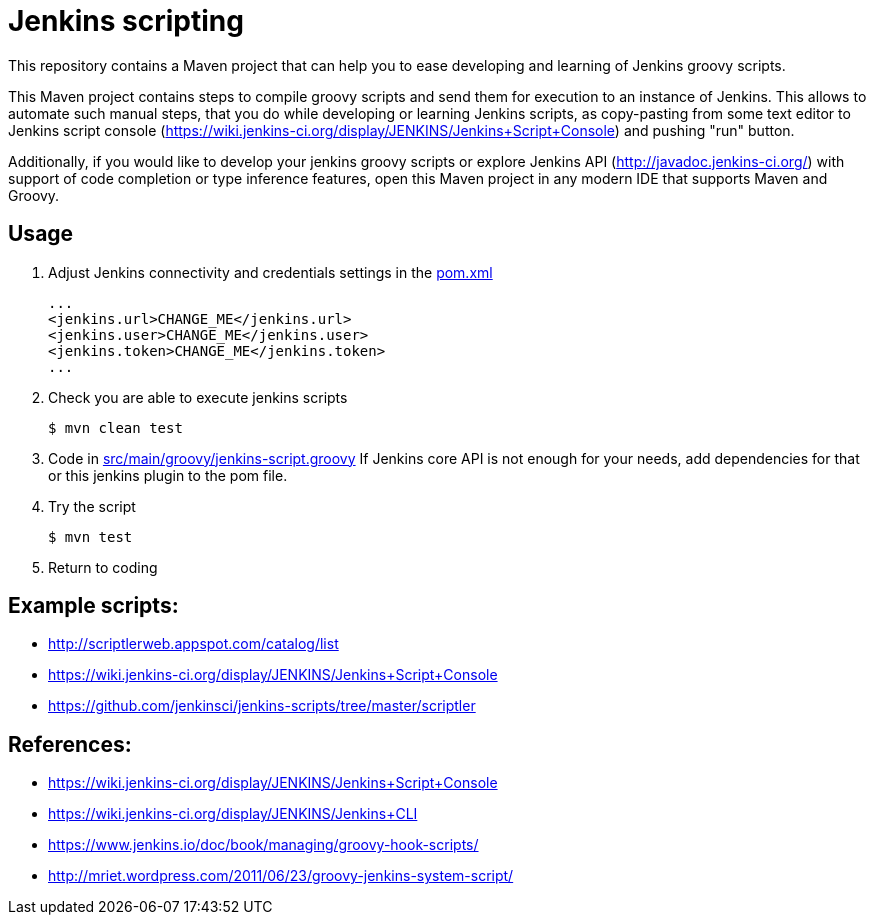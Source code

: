 = Jenkins scripting

This repository contains a Maven project that can help you to ease developing and learning of Jenkins groovy scripts.

This Maven project contains steps to compile groovy scripts and send them for execution to an instance of Jenkins.
This allows to automate such manual steps, that you do while developing or learning Jenkins scripts,
as copy-pasting from some text editor to Jenkins script console (https://wiki.jenkins-ci.org/display/JENKINS/Jenkins+Script+Console)
and pushing "run" button.

Additionally, if you would like to develop your jenkins groovy scripts or explore Jenkins API (http://javadoc.jenkins-ci.org/)
with support of code completion or type inference features, open this Maven project in any modern IDE that supports Maven and Groovy.

== Usage

. Adjust Jenkins connectivity and credentials settings in the link:pom.xml[]
+
```xml
...
<jenkins.url>CHANGE_ME</jenkins.url>
<jenkins.user>CHANGE_ME</jenkins.user>
<jenkins.token>CHANGE_ME</jenkins.token>
...
```
+
. Check you are able to execute jenkins scripts
+
```shell
$ mvn clean test
```
+
. Code in link:src/main/groovy/jenkins-script.groovy[]
If Jenkins core API is not enough for your needs, add dependencies for that or this jenkins plugin to the pom file.
. Try the script
+
```shell
$ mvn test
```
. Return to coding

== Example scripts:
* http://scriptlerweb.appspot.com/catalog/list
* https://wiki.jenkins-ci.org/display/JENKINS/Jenkins+Script+Console
* https://github.com/jenkinsci/jenkins-scripts/tree/master/scriptler

## References:
* https://wiki.jenkins-ci.org/display/JENKINS/Jenkins+Script+Console 
* https://wiki.jenkins-ci.org/display/JENKINS/Jenkins+CLI
* https://www.jenkins.io/doc/book/managing/groovy-hook-scripts/
* http://mriet.wordpress.com/2011/06/23/groovy-jenkins-system-script/  
